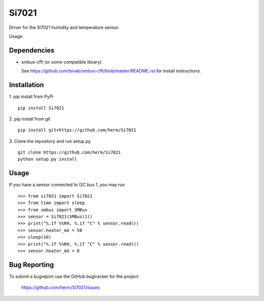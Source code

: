 Si7021
======

Driver for the Si7021 humidity and temperature sensor.

Usage:


Dependencies
------------

* smbus-cffi (or some compatible library)

  See https://github.com/bivab/smbus-cffi/blob/master/README.rst for install instructions.

Installation
------------

1. pip install from PyPi
::

  pip install Si7021

2. pip install from git
::

  pip install git+https://github.com/herm/Si7021

3. Clone the repository and run setup.py
::

  git clone https://github.com/herm/Si7021
  python setup.py install

Usage
-----

If you have a sensor connected to I2C bus 1, you may run
::

  >>> from si7021 import Si7021
  >>> from time import sleep
  >>> from smbus import SMBus
  >>> sensor = Si7021(SMBus(1))
  >>> print("%.1f %%RH, %.1f °C" % sensor.read())
  >>> sensor.heater_mA = 50
  >>> sleep(10)
  >>> print("%.1f %%RH, %.1f °C" % sensor.read())
  >>> sensor.heater_mA = 0


Bug Reporting
-------------

To submit a bugreport use the GitHub bugtracker for the project:

  https://github.com/herm/Si7021/issues


